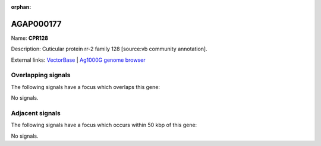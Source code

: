 :orphan:

AGAP000177
=============



Name: **CPR128**

Description: Cuticular protein rr-2 family 128 [source:vb community annotation].

External links:
`VectorBase <https://www.vectorbase.org/Anopheles_gambiae/Gene/Summary?g=AGAP000177>`_ |
`Ag1000G genome browser <https://www.malariagen.net/apps/ag1000g/phase1-AR3/index.html?genome_region=X:2980078-2981108#genomebrowser>`_

Overlapping signals
-------------------

The following signals have a focus which overlaps this gene:



No signals.



Adjacent signals
----------------

The following signals have a focus which occurs within 50 kbp of this gene:



No signals.



